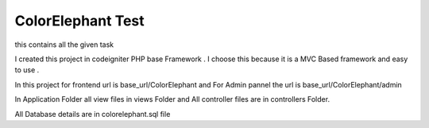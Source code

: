###################
ColorElephant Test
###################

this contains all the given task 

I created this project in codeigniter PHP base Framework .
I choose this because it is a MVC Based framework and easy to use .

In this project for frontend url is base_url/ColorElephant  and For Admin pannel the url is 
base_url/ColorElephant/admin 

In Application Folder all view files in views Folder and All controller files are in controllers Folder.

All Database details are in colorelephant.sql file 
